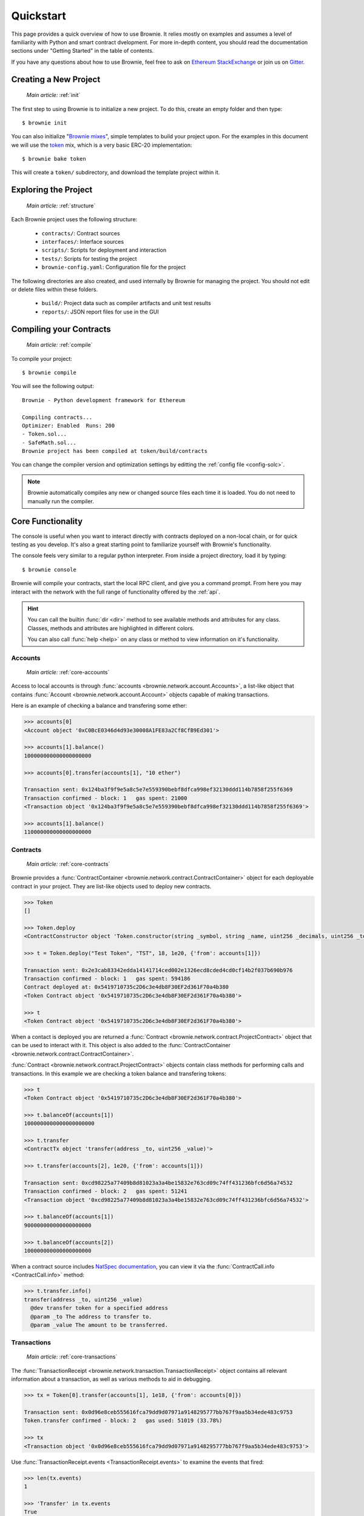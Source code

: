 .. _quickstart:

==========
Quickstart
==========

This page provides a quick overview of how to use Brownie. It relies mostly on examples and assumes a level of familiarity with Python and smart contract dvelopment. For more in-depth content, you should read the documentation sections under "Getting Started" in the table of contents.

If you have any questions about how to use Brownie, feel free to ask on `Ethereum StackExchange <https://ethereum.stackexchange.com/>`_ or join us on `Gitter <https://gitter.im/eth-brownie/community>`_.

Creating a New Project
======================

    `Main article:` :ref:`init`

The first step to using Brownie is to initialize a new project. To do this, create an empty folder and then type:

::

    $ brownie init

You can also initialize "`Brownie mixes <https://github.com/brownie-mix>`_", simple templates to build your project upon. For the examples in this document we will use the `token <https://github.com/brownie-mix/token-mix>`_ mix, which is a very basic ERC-20 implementation:

::

    $ brownie bake token

This will create a ``token/`` subdirectory, and download the template project within it.

Exploring the Project
=====================

    `Main article:` :ref:`structure`

Each Brownie project uses the following structure:

    * ``contracts/``: Contract sources
    * ``interfaces/``: Interface sources
    * ``scripts/``: Scripts for deployment and interaction
    * ``tests/``: Scripts for testing the project
    * ``brownie-config.yaml``: Configuration file for the project

The following directories are also created, and used internally by Brownie for managing the project. You should not edit or delete files within these folders.

    * ``build/``: Project data such as compiler artifacts and unit test results
    * ``reports/``: JSON report files for use in the GUI

Compiling your Contracts
========================

    `Main article:` :ref:`compile`

To compile your project:

::

    $ brownie compile

You will see the following output:

::

    Brownie - Python development framework for Ethereum

    Compiling contracts...
    Optimizer: Enabled  Runs: 200
    - Token.sol...
    - SafeMath.sol...
    Brownie project has been compiled at token/build/contracts

You can change the compiler version and optimization settings by editting the :ref:`config file <config-solc>`.

.. note::

    Brownie automatically compiles any new or changed source files each time it is loaded. You do not need to manually run the compiler.

Core Functionality
==================

The console is useful when you want to interact directly with contracts deployed on a non-local chain, or for quick testing as you develop. It's also a great starting point to familiarize yourself with Brownie's functionality.

The console feels very similar to a regular python interpreter. From inside a project directory, load it by typing:

::

    $ brownie console

Brownie will compile your contracts, start the local RPC client, and give you a command prompt. From here you may interact with the network with the full range of functionality offered by the :ref:`api`.

.. hint::

    You can call the builtin :func:`dir <dir>` method to see available methods and attributes for any class. Classes, methods and attributes are highlighted in different colors.

    You can also call :func:`help <help>` on any class or method to view information on it's functionality.

Accounts
--------

    `Main article:` :ref:`core-accounts`

Access to local accounts is through :func:`accounts <brownie.network.account.Accounts>`, a list-like object that contains :func:`Account <brownie.network.account.Account>` objects capable of making transactions.

Here is an example of checking a balance and transfering some ether:

.. code-block:: python

    >>> accounts[0]
    <Account object '0xC0BcE0346d4d93e30008A1FE83a2Cf8CfB9Ed301'>

    >>> accounts[1].balance()
    100000000000000000000

    >>> accounts[0].transfer(accounts[1], "10 ether")

    Transaction sent: 0x124ba3f9f9e5a8c5e7e559390bebf8dfca998ef32130ddd114b7858f255f6369
    Transaction confirmed - block: 1   gas spent: 21000
    <Transaction object '0x124ba3f9f9e5a8c5e7e559390bebf8dfca998ef32130ddd114b7858f255f6369'>

    >>> accounts[1].balance()
    110000000000000000000

Contracts
---------

    `Main article:` :ref:`core-contracts`

Brownie provides a :func:`ContractContainer <brownie.network.contract.ContractContainer>` object for each deployable contract in your project. They are list-like objects used to deploy new contracts.

.. code-block:: python

    >>> Token
    []

    >>> Token.deploy
    <ContractConstructor object 'Token.constructor(string _symbol, string _name, uint256 _decimals, uint256 _totalSupply)'>

    >>> t = Token.deploy("Test Token", "TST", 18, 1e20, {'from': accounts[1]})

    Transaction sent: 0x2e3cab83342edda14141714ced002e1326ecd8cded4cd0cf14b2f037b690b976
    Transaction confirmed - block: 1   gas spent: 594186
    Contract deployed at: 0x5419710735c2D6c3e4db8F30EF2d361F70a4b380
    <Token Contract object '0x5419710735c2D6c3e4db8F30EF2d361F70a4b380'>

    >>> t
    <Token Contract object '0x5419710735c2D6c3e4db8F30EF2d361F70a4b380'>

When a contact is deployed you are returned a :func:`Contract <brownie.network.contract.ProjectContract>` object that can be used to interact with it. This object is also added to the :func:`ContractContainer <brownie.network.contract.ContractContainer>`.

:func:`Contract <brownie.network.contract.ProjectContract>` objects contain class methods for performing calls and transactions. In this example we are checking a token balance and transfering tokens:

.. code-block:: python

    >>> t
    <Token Contract object '0x5419710735c2D6c3e4db8F30EF2d361F70a4b380'>

    >>> t.balanceOf(accounts[1])
    1000000000000000000000

    >>> t.transfer
    <ContractTx object 'transfer(address _to, uint256 _value)'>

    >>> t.transfer(accounts[2], 1e20, {'from': accounts[1]})

    Transaction sent: 0xcd98225a77409b8d81023a3a4be15832e763cd09c74ff431236bfc6d56a74532
    Transaction confirmed - block: 2   gas spent: 51241
    <Transaction object '0xcd98225a77409b8d81023a3a4be15832e763cd09c74ff431236bfc6d56a74532'>

    >>> t.balanceOf(accounts[1])
    900000000000000000000

    >>> t.balanceOf(accounts[2])
    100000000000000000000

When a contract source includes `NatSpec documentation <https://solidity.readthedocs.io/en/latest/natspec-format.html>`_, you can view it via the :func:`ContractCall.info <ContractCall.info>` method:

.. code-block:: python

    >>> t.transfer.info()
    transfer(address _to, uint256 _value)
      @dev transfer token for a specified address
      @param _to The address to transfer to.
      @param _value The amount to be transferred.

Transactions
------------

    `Main article:` :ref:`core-transactions`

The :func:`TransactionReceipt <brownie.network.transaction.TransactionReceipt>` object contains all relevant information about a transaction, as well as various methods to aid in debugging.

.. code-block:: python

    >>> tx = Token[0].transfer(accounts[1], 1e18, {'from': accounts[0]})

    Transaction sent: 0x0d96e8ceb555616fca79dd9d07971a9148295777bb767f9aa5b34ede483c9753
    Token.transfer confirmed - block: 2   gas used: 51019 (33.78%)

    >>> tx
    <Transaction object '0x0d96e8ceb555616fca79dd9d07971a9148295777bb767f9aa5b34ede483c9753'>

Use :func:`TransactionReceipt.events <TransactionReceipt.events>` to examine the events that fired:

.. code-block:: python

    >>> len(tx.events)
    1

    >>> 'Transfer' in tx.events
    True

    >>> tx.events['Transfer']
    {
        'from': "0x4fe357adbdb4c6c37164c54640851d6bff9296c8",
        'to': "0xfae9bc8a468ee0d8c84ec00c8345377710e0f0bb",
        'value': "1000000000000000000",
    }

To inspect the transaction trace:

.. code-block:: python

    >>> tx.call_trace()
    Call trace for '0x0d96e8ceb555616fca79dd9d07971a9148295777bb767f9aa5b34ede483c9753':
    Token.transfer 0:244  (0x4A32104371b05837F2A36dF6D850FA33A92a178D)
      ├─Token.transfer 72:226
      ├─SafeMath.sub 100:114
      └─SafeMath.add 149:165

For information on why a transaction reverted:

.. code-block:: python

    >>> tx = Token[0].transfer(accounts[1], 1e18, {'from': accounts[3]})

    Transaction sent: 0x5ff198f3a52250856f24792889b5251c120a9ecfb8d224549cb97c465c04262a
    Token.transfer confirmed (reverted) - block: 2   gas used: 23858 (19.26%)
    <Transaction object '0x5ff198f3a52250856f24792889b5251c120a9ecfb8d224549cb97c465c04262a'>

    >>> tx.traceback()
    Traceback for '0x5ff198f3a52250856f24792889b5251c120a9ecfb8d224549cb97c465c04262a':
    Trace step 99, program counter 1699:
      File "contracts/Token.sol", line 67, in Token.transfer:
        balances[msg.sender] = balances[msg.sender].sub(_value);
    Trace step 110, program counter 1909:
      File "contracts/SafeMath.sol", line 9, in SafeMath.sub:
        require(b <= a);

Writing Scripts
===============

    `Main article:` :ref:`scripts`

You can write scripts to automate contract deployment and interaction. By placing ``from brownie import *`` at the beginning of your script, you can access objects identically to how you would in the console.

To execute the ``main`` function in a script, store it in the ``scripts/`` folder and type:

::

    $ brownie run [script name]

Within the token project, you will find an example script at `scripts/token.py <https://github.com/brownie-mix/token-mix/blob/master/scripts/token.py>`_ that is used for deployment:

.. code-block:: python
    :linenos:

    from brownie import *

    def main():
        Token.deploy("Test Token", "TEST", 18, 1e23, {'from': accounts[0]})

Testing your Project
====================

    `Main article:` :ref:`pytest`

Brownie uses the ``pytest`` framework for contract testing.

Tests should be stored in the ``tests/`` folder.  To run the full suite:

::

    $ brownie test

Fixtures
--------

Brownie provides ``pytest`` fixtures to allow you to interact with your project and to aid in testing. To use a fixture, add an argument with the same name to the inputs of your test function.

Here is an example test function using Brownie's automatically generated fixtures:

.. code-block:: python
    :linenos:

    def test_transfer(Token, accounts):
        token = Token.deploy("Test Token", "TST", 18, 1e20, {'from': accounts[0]})
        assert token.totalSupply() == 1e20

        token.transfer(accounts[1], 1e19, {'from': accounts[0]})
        assert token.balanceOf(accounts[1]) == 1e19
        assert token.balanceOf(accounts[0]) == 9e19

See the :ref:`Pytest Fixtures <pytest-fixtures-reference>` section for a complete list of fixtures.

Handling Reverted Transactions
------------------------------

Transactions that revert raise a :func:`VirtualMachineError <brownie.exceptions.VirtualMachineError>` exception. To write assertions around this you can use :func:`brownie.reverts <brownie.test.plugin.RevertContextManager>` as a context manager, which functions very similarly to :func:`pytest.raises <pytest.raises>`:

.. code-block:: python
    :linenos:

    import brownie

    def test_transfer_reverts(accounts, Token):
        token = accounts[0].deploy(Token, "Test Token", "TST", 18, 1e23)
        with brownie.reverts():
            token.transfer(accounts[1], 1e24, {'from': accounts[0]})

You may optionally include a string as an argument. If given, the error string returned by the transaction must match it in order for the test to pass.

.. code-block:: python
    :linenos:

    import brownie

    def test_transfer_reverts(accounts, Token):
        token = accounts[0].deploy(Token, "Test Token", "TST", 18, 1e23)
        with brownie.reverts("Insufficient Balance"):
            token.transfer(accounts[1], 1e24, {'from': accounts[0]})

Isolating Tests
---------------

Test isolation is handled through the :func:`module_isolation <fixtures.module_isolation>` and :func:`fn_isolation <fixtures.fn_isolation>` fixtures:

* :func:`module_isolation <fixtures.module_isolation>` resets the local chain before and after completion of the module, ensuring a clean environment for this module and that the results of it will not affect subsequent modules.
* :func:`fn_isolation <fixtures.fn_isolation>` additionally takes a snapshot of the chain before running each test, and reverts to it when the test completes. This allows you to define a common state for each test, reducing repetitive transactions.

This example uses isolation and a shared setup fixture. Because the ``token`` fixture uses a session scope, the transaction to deploy the contract is only executed once.

.. code-block:: python
    :linenos:

    import pytest
    from brownie import accounts


    @pytest.fixture(scope="module")
    def token(Token):
        yield Token.deploy("Test Token", "TST", 18, 1e20, {'from': accounts[0]})


    def test_transferFrom(fn_isolation, token):
        token.approve(accounts[1], 6e18, {'from': accounts[0]})
        token.transferFrom(accounts[0], accounts[2], 5e18, {'from': accounts[1]})

        assert token.balanceOf(accounts[2]) == 5e18
        assert token.balanceOf(accounts[0]) == 9.5e19
        assert token.allowance(accounts[0], accounts[1]) == 1e18


    def test_balance_allowance(fn_isolation, token):
        assert token.balanceOf(accounts[0]) == 1e20
        assert token.allowance(accounts[0], accounts[1]) == 0
